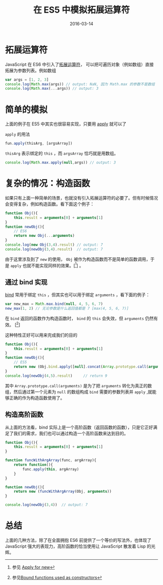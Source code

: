 #+TITLE: 在 ES5 中模拟拓展运算符
#+DATE: 2016-03-14
#+TAGS: javascript

* 拓展运算符

JavaScript 在 ES6 中引入了[[https://developer.mozilla.org/en-US/docs/Web/JavaScript/Reference/Operators/Spread_operator][拓展运算符]]， 可以把可遍历对象（例如数组）直接拓展为参数列表。例如数组

#+BEGIN_SRC js
  var args = [1, 2, 3]
  console.log(Math.max(args)) // output: NaN, 因为 Math.max 的参数不是数组
  console.log(Math.max(...args)) // output: 3
#+END_SRC

* 简单的模拟

上面的例子在 ES5 中其实也很容易实现，只要用 [[https://developer.mozilla.org/en-US/docs/Web/JavaScript/Reference/Global_Objects/Function/apply][apply]] 就可以了

~apply~ 的用法

#+BEGIN_SRC js
  fun.apply(thisArg, [argsArray])
#+END_SRC

~thisArg~ 表示绑定的 ~this~ ，而 ~argsArray~ 恰巧就是用数组。

#+BEGIN_SRC js
  console.log(Math.max.apply(null,args)) // output: 3
#+END_SRC

* 复杂的情况：构造函数

如果只有上面一种简单的场景，也就没有引入拓展运算符的必要了。但有时候情况会变得复杂，例如构造函数。看下面这个例子：

#+BEGIN_SRC js
  function Obj(){
      this.result = arguments[0] + arguments[1]
  }
  function newObj(){
      // ES6
      return new Obj(...arguments)
  }
  console.log(new Obj(3,4).result) // output: 7
  console.log(newObj(3,4).result)  // output: 7
#+END_SRC

由于这里涉及到了 ~new~ 的使用， ~Obj~ 被作为构造函数而不是简单的函数调用，于是 ~apply~ 也就不能实现同样的效果。[[fn::参见 [[https://developer.mozilla.org/en-US/docs/Web/JavaScript/Reference/Operators/Spread_operator#Apply_for_new][Apply for new]]]] 。

** 通过 bind 实现

[[https://developer.mozilla.org/en-US/docs/Web/JavaScript/Reference/Global_Objects/Function/bind][bind]] 常用于绑定 ~this~ ，但其实也可以用于绑定 ~arguments~ ，看下面的例子：

#+BEGIN_SRC js
  var new_max = Math.max.bind(null, 4, 5, 6, 7)
  new_max(1, 2) // 无论参数是什么返回值都是 7 [max(4, 5, 6, 7)]
#+END_SRC

在 ~bind~ 返回的函数作为构造函数时， ~bind~ 的 ~this~ 会失效，但 ~arguments~ 仍然有效。 [[fn::参见[[https://developer.mozilla.org/en-US/docs/Web/JavaScript/Reference/Global_Objects/Function/bind#Bound_functions_used_as_constructors][Bound functions used as constructors]]]]

这种特性正好可以用来完成我们的目的

#+BEGIN_SRC js
  function Obj(){
      this.result = arguments[0] + arguments[1]
  }
  function newObj(){
      // ES5
      return new (Obj.bind.apply([null].concat(Array.prototype.call(arguments))))
  }
  console.log(newObj(4,5).result)     // return 9
#+END_SRC

其中 ~Array.prototype.call(arguments)~ 是为了把 ~arguments~ 转化为真正的数组，然后通过第一个元素为 ~null~ 的数组构成 ~bind~ 需要的参数列表并 ~apply~ ,就能够正确的作为构造函数使用了。

** 构造高阶函数
从上面的方法看，bind 实际上是一个高阶函数（返回函数的函数），只是它正好满足了我们的需求，我们也可以通过构造一个高阶函数来达到目的。

#+BEGIN_SRC js
  function Obj(){
      this.result = arguments[0] + arguments[1]
  }

  function funcWithArgArray(func, argArray){
      return function(){
          func.apply(this, argArray)
      }
  }

  function newObj(){
      return new (funcWithArgArray(Obj, arguments))
  }

  console.log(newObj(3,4))  // output: 7
#+END_SRC

* 总结

上面的几种方法，除了在全面拥抱 ES6 前提供了一个等价的写法外，也体现了 JavaScript 强大的表现力，高阶函数的恰当使用让 JavaScript 散发着 Lisp 的光辉。
